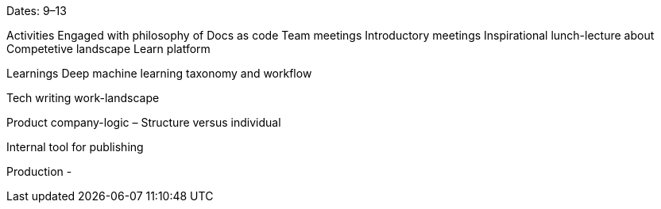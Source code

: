 Dates: 9–13

Activities
Engaged with philosophy of Docs as code Team meetings Introductory meetings Inspirational lunch-lecture about Competetive landscape Learn platform

Learnings
Deep machine learning taxonomy and workflow

Tech writing work-landscape

Product company-logic – Structure versus individual

Internal tool for publishing

Production
-